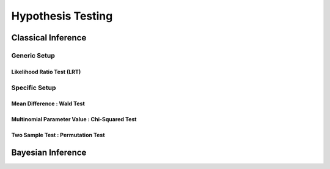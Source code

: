 ###################################################################################
Hypothesis Testing
###################################################################################

***********************************************************************************
Classical Inference
***********************************************************************************

Generic Setup
===================================================================================
Likelihood Ratio Test (LRT)
-----------------------------------------------------------------------------------

Specific Setup
===================================================================================
Mean Difference : Wald Test
-----------------------------------------------------------------------------------
Multinomial Parameter Value : Chi-Squared Test
-----------------------------------------------------------------------------------
Two Sample Test : Permutation Test
-----------------------------------------------------------------------------------

***********************************************************************************
Bayesian Inference
***********************************************************************************

